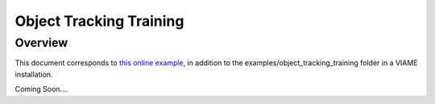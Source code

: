 
========================
Object Tracking Training
========================

********
Overview
********

This document corresponds to `this online example`_, in addition to the
examples/object_tracking_training folder in a VIAME installation.

.. _this online example: https://github.com/Kitware/VIAME/tree/master/examples/object_tracking_training

Coming Soon....
